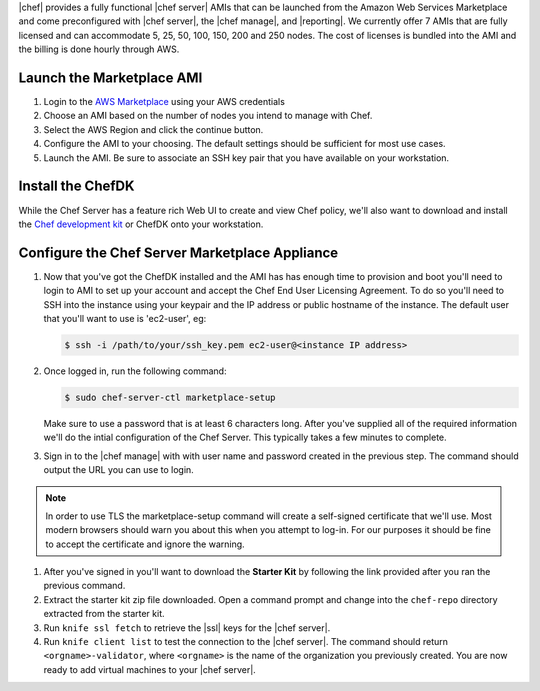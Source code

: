 .. The contents of this file are included in multiple topics.
.. This file should not be changed in a way that hinders its ability to appear in multiple documentation sets.

|chef| provides a fully functional |chef server| AMIs that can be launched from the Amazon Web Services Marketplace and come preconfigured with |chef server|, the |chef manage|, and |reporting|. We currently offer 7 AMIs that are fully licensed and can accommodate 5, 25, 50, 100, 150, 200 and 250 nodes. The cost of licenses is bundled into the AMI and the billing is done hourly through AWS.

Launch the Marketplace AMI
-----------------------------

#. Login to the `AWS Marketplace <https://aws.amazon.com/marketplace>`_ using your AWS credentials

#. Choose an AMI based on the number of nodes you intend to manage with Chef.

#. Select the AWS Region and click the continue button.

#. Configure the AMI to your choosing.  The default settings should be sufficient for most use cases.

#. Launch the AMI.  Be sure to associate an SSH key pair that you have available on your workstation.

Install the ChefDK
----------------------

While the Chef Server has a feature rich Web UI to create and view Chef policy, we'll also want to download and install the `Chef development kit <https://docs.chef.io/install_dk.html>`_ or ChefDK onto your workstation.

Configure the Chef Server Marketplace Appliance
-------------------------------------------------

#. Now that you've got the ChefDK installed and the AMI has has enough time to provision and boot you'll need to login to AMI to set up your account and accept the Chef End User Licensing Agreement.  To do so you'll need to SSH into the instance using your keypair and the IP address or public hostname of the instance. The default user that you'll want to use is 'ec2-user', eg:

   .. code-block:: bash

      $ ssh -i /path/to/your/ssh_key.pem ec2-user@<instance IP address>

#. Once logged in, run the following command:

   .. code-block:: bash

      $ sudo chef-server-ctl marketplace-setup

   Make sure to use a password that is at least 6 characters long.  After you've supplied all of the required information we'll do the intial configuration of the Chef Server.  This typically takes a few minutes to complete.

#. Sign in to the |chef manage| with with user name and password created in the previous step.  The command should output the URL you can use to login.

.. note:: In order to use TLS the marketplace-setup command will create a self-signed certificate that we'll use.  Most modern browsers should warn you about this when you attempt to log-in.  For our purposes it should be fine to accept the certificate and ignore the warning.

#. After you've signed in you'll want to download the **Starter Kit** by following the link provided after you ran the previous command.

#. Extract the starter kit zip file downloaded. Open a command prompt and change into the ``chef-repo`` directory extracted from the starter kit.

#. Run ``knife ssl fetch`` to retrieve the |ssl| keys for the |chef server|.

#. Run ``knife client list`` to test the connection to the |chef server|. The command should return ``<orgname>-validator``, where ``<orgname>`` is the name of the organization you previously created. You are now ready to add virtual machines to your |chef server|.
